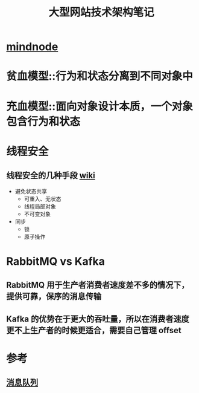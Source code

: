 #+TITLE: 大型网站技术架构笔记

* [[https://my.mindnode.com/QFMqL23k1jrzE2AG9dHDhFuvFoUphpLqHgh9P3q7][mindnode]]
* 贫血模型::行为和状态分离到不同对象中
* 充血模型::面向对象设计本质，一个对象包含行为和状态
* 线程安全
** 线程安全的几种手段 [[https://en.wikipedia.org/wiki/Thread_safety][wiki]]
- 避免状态共享
  - 可重入、无状态
  - 线程局部对象
  - 不可变对象
- 同步
  - 锁
  - 原子操作
* RabbitMQ vs Kafka
** RabbitMQ 用于生产者消费者速度差不多的情况下，提供可靠，保序的消息传输
** Kafka 的优势在于更大的吞吐量，所以在消费者速度更不上生产者的时候更适合，需要自己管理 offset
* 参考
** [[https://www.quora.com/What-are-the-differences-between-Apache-Kafka-and-RabbitMQ][消息队列]] 
